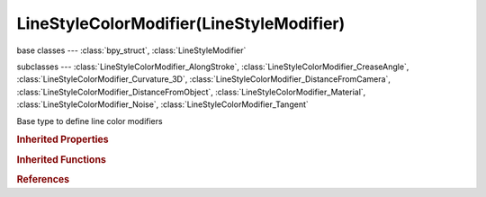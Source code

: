 LineStyleColorModifier(LineStyleModifier)
=========================================

.. module:: bpy.types

base classes --- :class:`bpy_struct`, :class:`LineStyleModifier`

subclasses --- 
:class:`LineStyleColorModifier_AlongStroke`, :class:`LineStyleColorModifier_CreaseAngle`, :class:`LineStyleColorModifier_Curvature_3D`, :class:`LineStyleColorModifier_DistanceFromCamera`, :class:`LineStyleColorModifier_DistanceFromObject`, :class:`LineStyleColorModifier_Material`, :class:`LineStyleColorModifier_Noise`, :class:`LineStyleColorModifier_Tangent`

.. class:: LineStyleColorModifier(LineStyleModifier)

   Base type to define line color modifiers

   .. classmethod:: bl_rna_get_subclass(id, default=None)
   
      :arg id: The RNA type identifier.
      :type id: string
      :return: The RNA type or default when not found.
      :rtype: :class:`bpy.types.Struct` subclass


   .. classmethod:: bl_rna_get_subclass_py(id, default=None)
   
      :arg id: The RNA type identifier.
      :type id: string
      :return: The class or default when not found.
      :rtype: type


.. rubric:: Inherited Properties

.. hlist::
   :columns: 2

   * :class:`bpy_struct.id_data`

.. rubric:: Inherited Functions

.. hlist::
   :columns: 2

   * :class:`bpy_struct.as_pointer`
   * :class:`bpy_struct.driver_add`
   * :class:`bpy_struct.driver_remove`
   * :class:`bpy_struct.get`
   * :class:`bpy_struct.is_property_hidden`
   * :class:`bpy_struct.is_property_readonly`
   * :class:`bpy_struct.is_property_set`
   * :class:`bpy_struct.items`
   * :class:`bpy_struct.keyframe_delete`
   * :class:`bpy_struct.keyframe_insert`
   * :class:`bpy_struct.keys`
   * :class:`bpy_struct.path_from_id`
   * :class:`bpy_struct.path_resolve`
   * :class:`bpy_struct.property_unset`
   * :class:`bpy_struct.type_recast`
   * :class:`bpy_struct.values`

.. rubric:: References

.. hlist::
   :columns: 2

   * :class:`FreestyleLineStyle.color_modifiers`
   * :class:`LineStyleColorModifiers.new`
   * :class:`LineStyleColorModifiers.remove`

